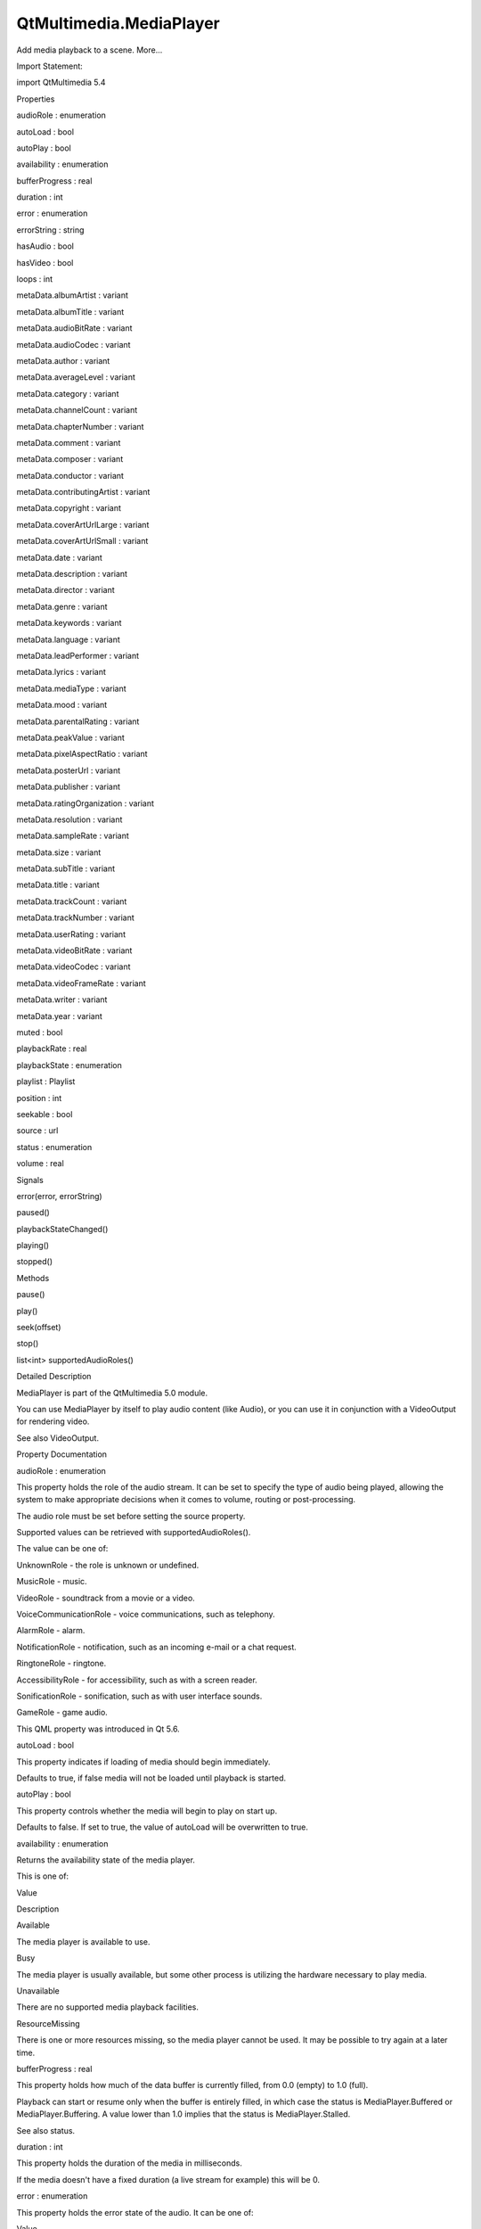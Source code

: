 QtMultimedia.MediaPlayer
========================

.. raw:: html

   <p>

Add media playback to a scene. More...

.. raw:: html

   </p>

.. raw:: html

   <!-- @@@MediaPlayer -->

.. raw:: html

   <table class="alignedsummary">

.. raw:: html

   <tr>

.. raw:: html

   <td class="memItemLeft rightAlign topAlign">

Import Statement:

.. raw:: html

   </td>

.. raw:: html

   <td class="memItemRight bottomAlign">

import QtMultimedia 5.4

.. raw:: html

   </td>

.. raw:: html

   </tr>

.. raw:: html

   </table>

.. raw:: html

   <ul>

.. raw:: html

   </ul>

.. raw:: html

   <h2 id="properties">

Properties

.. raw:: html

   </h2>

.. raw:: html

   <ul>

.. raw:: html

   <li class="fn">

audioRole : enumeration

.. raw:: html

   </li>

.. raw:: html

   <li class="fn">

autoLoad : bool

.. raw:: html

   </li>

.. raw:: html

   <li class="fn">

autoPlay : bool

.. raw:: html

   </li>

.. raw:: html

   <li class="fn">

availability : enumeration

.. raw:: html

   </li>

.. raw:: html

   <li class="fn">

bufferProgress : real

.. raw:: html

   </li>

.. raw:: html

   <li class="fn">

duration : int

.. raw:: html

   </li>

.. raw:: html

   <li class="fn">

error : enumeration

.. raw:: html

   </li>

.. raw:: html

   <li class="fn">

errorString : string

.. raw:: html

   </li>

.. raw:: html

   <li class="fn">

hasAudio : bool

.. raw:: html

   </li>

.. raw:: html

   <li class="fn">

hasVideo : bool

.. raw:: html

   </li>

.. raw:: html

   <li class="fn">

loops : int

.. raw:: html

   </li>

.. raw:: html

   <li class="fn">

metaData.albumArtist : variant

.. raw:: html

   </li>

.. raw:: html

   <li class="fn">

metaData.albumTitle : variant

.. raw:: html

   </li>

.. raw:: html

   <li class="fn">

metaData.audioBitRate : variant

.. raw:: html

   </li>

.. raw:: html

   <li class="fn">

metaData.audioCodec : variant

.. raw:: html

   </li>

.. raw:: html

   <li class="fn">

metaData.author : variant

.. raw:: html

   </li>

.. raw:: html

   <li class="fn">

metaData.averageLevel : variant

.. raw:: html

   </li>

.. raw:: html

   <li class="fn">

metaData.category : variant

.. raw:: html

   </li>

.. raw:: html

   <li class="fn">

metaData.channelCount : variant

.. raw:: html

   </li>

.. raw:: html

   <li class="fn">

metaData.chapterNumber : variant

.. raw:: html

   </li>

.. raw:: html

   <li class="fn">

metaData.comment : variant

.. raw:: html

   </li>

.. raw:: html

   <li class="fn">

metaData.composer : variant

.. raw:: html

   </li>

.. raw:: html

   <li class="fn">

metaData.conductor : variant

.. raw:: html

   </li>

.. raw:: html

   <li class="fn">

metaData.contributingArtist : variant

.. raw:: html

   </li>

.. raw:: html

   <li class="fn">

metaData.copyright : variant

.. raw:: html

   </li>

.. raw:: html

   <li class="fn">

metaData.coverArtUrlLarge : variant

.. raw:: html

   </li>

.. raw:: html

   <li class="fn">

metaData.coverArtUrlSmall : variant

.. raw:: html

   </li>

.. raw:: html

   <li class="fn">

metaData.date : variant

.. raw:: html

   </li>

.. raw:: html

   <li class="fn">

metaData.description : variant

.. raw:: html

   </li>

.. raw:: html

   <li class="fn">

metaData.director : variant

.. raw:: html

   </li>

.. raw:: html

   <li class="fn">

metaData.genre : variant

.. raw:: html

   </li>

.. raw:: html

   <li class="fn">

metaData.keywords : variant

.. raw:: html

   </li>

.. raw:: html

   <li class="fn">

metaData.language : variant

.. raw:: html

   </li>

.. raw:: html

   <li class="fn">

metaData.leadPerformer : variant

.. raw:: html

   </li>

.. raw:: html

   <li class="fn">

metaData.lyrics : variant

.. raw:: html

   </li>

.. raw:: html

   <li class="fn">

metaData.mediaType : variant

.. raw:: html

   </li>

.. raw:: html

   <li class="fn">

metaData.mood : variant

.. raw:: html

   </li>

.. raw:: html

   <li class="fn">

metaData.parentalRating : variant

.. raw:: html

   </li>

.. raw:: html

   <li class="fn">

metaData.peakValue : variant

.. raw:: html

   </li>

.. raw:: html

   <li class="fn">

metaData.pixelAspectRatio : variant

.. raw:: html

   </li>

.. raw:: html

   <li class="fn">

metaData.posterUrl : variant

.. raw:: html

   </li>

.. raw:: html

   <li class="fn">

metaData.publisher : variant

.. raw:: html

   </li>

.. raw:: html

   <li class="fn">

metaData.ratingOrganization : variant

.. raw:: html

   </li>

.. raw:: html

   <li class="fn">

metaData.resolution : variant

.. raw:: html

   </li>

.. raw:: html

   <li class="fn">

metaData.sampleRate : variant

.. raw:: html

   </li>

.. raw:: html

   <li class="fn">

metaData.size : variant

.. raw:: html

   </li>

.. raw:: html

   <li class="fn">

metaData.subTitle : variant

.. raw:: html

   </li>

.. raw:: html

   <li class="fn">

metaData.title : variant

.. raw:: html

   </li>

.. raw:: html

   <li class="fn">

metaData.trackCount : variant

.. raw:: html

   </li>

.. raw:: html

   <li class="fn">

metaData.trackNumber : variant

.. raw:: html

   </li>

.. raw:: html

   <li class="fn">

metaData.userRating : variant

.. raw:: html

   </li>

.. raw:: html

   <li class="fn">

metaData.videoBitRate : variant

.. raw:: html

   </li>

.. raw:: html

   <li class="fn">

metaData.videoCodec : variant

.. raw:: html

   </li>

.. raw:: html

   <li class="fn">

metaData.videoFrameRate : variant

.. raw:: html

   </li>

.. raw:: html

   <li class="fn">

metaData.writer : variant

.. raw:: html

   </li>

.. raw:: html

   <li class="fn">

metaData.year : variant

.. raw:: html

   </li>

.. raw:: html

   <li class="fn">

muted : bool

.. raw:: html

   </li>

.. raw:: html

   <li class="fn">

playbackRate : real

.. raw:: html

   </li>

.. raw:: html

   <li class="fn">

playbackState : enumeration

.. raw:: html

   </li>

.. raw:: html

   <li class="fn">

playlist : Playlist

.. raw:: html

   </li>

.. raw:: html

   <li class="fn">

position : int

.. raw:: html

   </li>

.. raw:: html

   <li class="fn">

seekable : bool

.. raw:: html

   </li>

.. raw:: html

   <li class="fn">

source : url

.. raw:: html

   </li>

.. raw:: html

   <li class="fn">

status : enumeration

.. raw:: html

   </li>

.. raw:: html

   <li class="fn">

volume : real

.. raw:: html

   </li>

.. raw:: html

   </ul>

.. raw:: html

   <h2 id="signals">

Signals

.. raw:: html

   </h2>

.. raw:: html

   <ul>

.. raw:: html

   <li class="fn">

error(error, errorString)

.. raw:: html

   </li>

.. raw:: html

   <li class="fn">

paused()

.. raw:: html

   </li>

.. raw:: html

   <li class="fn">

playbackStateChanged()

.. raw:: html

   </li>

.. raw:: html

   <li class="fn">

playing()

.. raw:: html

   </li>

.. raw:: html

   <li class="fn">

stopped()

.. raw:: html

   </li>

.. raw:: html

   </ul>

.. raw:: html

   <h2 id="methods">

Methods

.. raw:: html

   </h2>

.. raw:: html

   <ul>

.. raw:: html

   <li class="fn">

pause()

.. raw:: html

   </li>

.. raw:: html

   <li class="fn">

play()

.. raw:: html

   </li>

.. raw:: html

   <li class="fn">

seek(offset)

.. raw:: html

   </li>

.. raw:: html

   <li class="fn">

stop()

.. raw:: html

   </li>

.. raw:: html

   <li class="fn">

list<int> supportedAudioRoles()

.. raw:: html

   </li>

.. raw:: html

   </ul>

.. raw:: html

   <!-- $$$MediaPlayer-description -->

.. raw:: html

   <h2 id="details">

Detailed Description

.. raw:: html

   </h2>

.. raw:: html

   </p>

.. raw:: html

   <p>

MediaPlayer is part of the QtMultimedia 5.0 module.

.. raw:: html

   </p>

.. raw:: html

   <pre class="qml">import QtQuick 2.0
   import QtMultimedia 5.0
   <span class="type">Text</span> {
   <span class="name">text</span>: <span class="string">&quot;Click Me!&quot;</span>;
   <span class="name">font</span>.pointSize: <span class="number">24</span>;
   <span class="name">width</span>: <span class="number">150</span>; <span class="name">height</span>: <span class="number">50</span>;
   <span class="type"><a href="index.html">MediaPlayer</a></span> {
   <span class="name">id</span>: <span class="name">playMusic</span>
   <span class="name">source</span>: <span class="string">&quot;music.wav&quot;</span>
   }
   <span class="type">MouseArea</span> {
   <span class="name">id</span>: <span class="name">playArea</span>
   <span class="name">anchors</span>.fill: <span class="name">parent</span>
   <span class="name">onPressed</span>:  { <span class="name">playMusic</span>.<span class="name">play</span>() }
   }
   }</pre>

.. raw:: html

   <p>

You can use MediaPlayer by itself to play audio content (like Audio), or
you can use it in conjunction with a VideoOutput for rendering video.

.. raw:: html

   </p>

.. raw:: html

   <pre class="qml">import QtQuick 2.0
   import QtMultimedia 5.0
   <span class="type">Item</span> {
   <span class="type"><a href="index.html">MediaPlayer</a></span> {
   <span class="name">id</span>: <span class="name">mediaplayer</span>
   <span class="name">source</span>: <span class="string">&quot;groovy_video.mp4&quot;</span>
   }
   <span class="type"><a href="QtMultimedia.VideoOutput.md">VideoOutput</a></span> {
   <span class="name">anchors</span>.fill: <span class="name">parent</span>
   <span class="name">source</span>: <span class="name">mediaplayer</span>
   }
   <span class="type">MouseArea</span> {
   <span class="name">id</span>: <span class="name">playArea</span>
   <span class="name">anchors</span>.fill: <span class="name">parent</span>
   <span class="name">onPressed</span>: <span class="name">mediaplayer</span>.<span class="name">play</span>();
   }
   }</pre>

.. raw:: html

   <p>

See also VideoOutput.

.. raw:: html

   </p>

.. raw:: html

   <!-- @@@MediaPlayer -->

.. raw:: html

   <h2>

Property Documentation

.. raw:: html

   </h2>

.. raw:: html

   <!-- $$$audioRole -->

.. raw:: html

   <table class="qmlname">

.. raw:: html

   <tr valign="top" id="audioRole-prop">

.. raw:: html

   <td class="tblQmlPropNode">

.. raw:: html

   <p>

audioRole : enumeration

.. raw:: html

   </p>

.. raw:: html

   </td>

.. raw:: html

   </tr>

.. raw:: html

   </table>

.. raw:: html

   <p>

This property holds the role of the audio stream. It can be set to
specify the type of audio being played, allowing the system to make
appropriate decisions when it comes to volume, routing or
post-processing.

.. raw:: html

   </p>

.. raw:: html

   <p>

The audio role must be set before setting the source property.

.. raw:: html

   </p>

.. raw:: html

   <p>

Supported values can be retrieved with supportedAudioRoles().

.. raw:: html

   </p>

.. raw:: html

   <p>

The value can be one of:

.. raw:: html

   </p>

.. raw:: html

   <ul>

.. raw:: html

   <li>

UnknownRole - the role is unknown or undefined.

.. raw:: html

   </li>

.. raw:: html

   <li>

MusicRole - music.

.. raw:: html

   </li>

.. raw:: html

   <li>

VideoRole - soundtrack from a movie or a video.

.. raw:: html

   </li>

.. raw:: html

   <li>

VoiceCommunicationRole - voice communications, such as telephony.

.. raw:: html

   </li>

.. raw:: html

   <li>

AlarmRole - alarm.

.. raw:: html

   </li>

.. raw:: html

   <li>

NotificationRole - notification, such as an incoming e-mail or a chat
request.

.. raw:: html

   </li>

.. raw:: html

   <li>

RingtoneRole - ringtone.

.. raw:: html

   </li>

.. raw:: html

   <li>

AccessibilityRole - for accessibility, such as with a screen reader.

.. raw:: html

   </li>

.. raw:: html

   <li>

SonificationRole - sonification, such as with user interface sounds.

.. raw:: html

   </li>

.. raw:: html

   <li>

GameRole - game audio.

.. raw:: html

   </li>

.. raw:: html

   </ul>

.. raw:: html

   <p>

This QML property was introduced in Qt 5.6.

.. raw:: html

   </p>

.. raw:: html

   <!-- @@@audioRole -->

.. raw:: html

   <table class="qmlname">

.. raw:: html

   <tr valign="top" id="autoLoad-prop">

.. raw:: html

   <td class="tblQmlPropNode">

.. raw:: html

   <p>

autoLoad : bool

.. raw:: html

   </p>

.. raw:: html

   </td>

.. raw:: html

   </tr>

.. raw:: html

   </table>

.. raw:: html

   <p>

This property indicates if loading of media should begin immediately.

.. raw:: html

   </p>

.. raw:: html

   <p>

Defaults to true, if false media will not be loaded until playback is
started.

.. raw:: html

   </p>

.. raw:: html

   <!-- @@@autoLoad -->

.. raw:: html

   <table class="qmlname">

.. raw:: html

   <tr valign="top" id="autoPlay-prop">

.. raw:: html

   <td class="tblQmlPropNode">

.. raw:: html

   <p>

autoPlay : bool

.. raw:: html

   </p>

.. raw:: html

   </td>

.. raw:: html

   </tr>

.. raw:: html

   </table>

.. raw:: html

   <p>

This property controls whether the media will begin to play on start up.

.. raw:: html

   </p>

.. raw:: html

   <p>

Defaults to false. If set to true, the value of autoLoad will be
overwritten to true.

.. raw:: html

   </p>

.. raw:: html

   <!-- @@@autoPlay -->

.. raw:: html

   <table class="qmlname">

.. raw:: html

   <tr valign="top" id="availability-prop">

.. raw:: html

   <td class="tblQmlPropNode">

.. raw:: html

   <p>

availability : enumeration

.. raw:: html

   </p>

.. raw:: html

   </td>

.. raw:: html

   </tr>

.. raw:: html

   </table>

.. raw:: html

   <p>

Returns the availability state of the media player.

.. raw:: html

   </p>

.. raw:: html

   <p>

This is one of:

.. raw:: html

   </p>

.. raw:: html

   <table class="generic">

.. raw:: html

   <thead>

.. raw:: html

   <tr class="qt-style">

.. raw:: html

   <th>

Value

.. raw:: html

   </th>

.. raw:: html

   <th>

Description

.. raw:: html

   </th>

.. raw:: html

   </tr>

.. raw:: html

   </thead>

.. raw:: html

   <tr valign="top">

.. raw:: html

   <td>

Available

.. raw:: html

   </td>

.. raw:: html

   <td>

The media player is available to use.

.. raw:: html

   </td>

.. raw:: html

   </tr>

.. raw:: html

   <tr valign="top">

.. raw:: html

   <td>

Busy

.. raw:: html

   </td>

.. raw:: html

   <td>

The media player is usually available, but some other process is
utilizing the hardware necessary to play media.

.. raw:: html

   </td>

.. raw:: html

   </tr>

.. raw:: html

   <tr valign="top">

.. raw:: html

   <td>

Unavailable

.. raw:: html

   </td>

.. raw:: html

   <td>

There are no supported media playback facilities.

.. raw:: html

   </td>

.. raw:: html

   </tr>

.. raw:: html

   <tr valign="top">

.. raw:: html

   <td>

ResourceMissing

.. raw:: html

   </td>

.. raw:: html

   <td>

There is one or more resources missing, so the media player cannot be
used. It may be possible to try again at a later time.

.. raw:: html

   </td>

.. raw:: html

   </tr>

.. raw:: html

   </table>

.. raw:: html

   <!-- @@@availability -->

.. raw:: html

   <table class="qmlname">

.. raw:: html

   <tr valign="top" id="bufferProgress-prop">

.. raw:: html

   <td class="tblQmlPropNode">

.. raw:: html

   <p>

bufferProgress : real

.. raw:: html

   </p>

.. raw:: html

   </td>

.. raw:: html

   </tr>

.. raw:: html

   </table>

.. raw:: html

   <p>

This property holds how much of the data buffer is currently filled,
from 0.0 (empty) to 1.0 (full).

.. raw:: html

   </p>

.. raw:: html

   <p>

Playback can start or resume only when the buffer is entirely filled, in
which case the status is MediaPlayer.Buffered or MediaPlayer.Buffering.
A value lower than 1.0 implies that the status is MediaPlayer.Stalled.

.. raw:: html

   </p>

.. raw:: html

   <p>

See also status.

.. raw:: html

   </p>

.. raw:: html

   <!-- @@@bufferProgress -->

.. raw:: html

   <table class="qmlname">

.. raw:: html

   <tr valign="top" id="duration-prop">

.. raw:: html

   <td class="tblQmlPropNode">

.. raw:: html

   <p>

duration : int

.. raw:: html

   </p>

.. raw:: html

   </td>

.. raw:: html

   </tr>

.. raw:: html

   </table>

.. raw:: html

   <p>

This property holds the duration of the media in milliseconds.

.. raw:: html

   </p>

.. raw:: html

   <p>

If the media doesn't have a fixed duration (a live stream for example)
this will be 0.

.. raw:: html

   </p>

.. raw:: html

   <!-- @@@duration -->

.. raw:: html

   <table class="qmlname">

.. raw:: html

   <tr valign="top" id="error-prop">

.. raw:: html

   <td class="tblQmlPropNode">

.. raw:: html

   <p>

error : enumeration

.. raw:: html

   </p>

.. raw:: html

   </td>

.. raw:: html

   </tr>

.. raw:: html

   </table>

.. raw:: html

   <p>

This property holds the error state of the audio. It can be one of:

.. raw:: html

   </p>

.. raw:: html

   <table class="generic">

.. raw:: html

   <thead>

.. raw:: html

   <tr class="qt-style">

.. raw:: html

   <th>

Value

.. raw:: html

   </th>

.. raw:: html

   <th>

Description

.. raw:: html

   </th>

.. raw:: html

   </tr>

.. raw:: html

   </thead>

.. raw:: html

   <tr valign="top">

.. raw:: html

   <td>

NoError

.. raw:: html

   </td>

.. raw:: html

   <td>

There is no current error.

.. raw:: html

   </td>

.. raw:: html

   </tr>

.. raw:: html

   <tr valign="top">

.. raw:: html

   <td>

ResourceError

.. raw:: html

   </td>

.. raw:: html

   <td>

The audio cannot be played due to a problem allocating resources.

.. raw:: html

   </td>

.. raw:: html

   </tr>

.. raw:: html

   <tr valign="top">

.. raw:: html

   <td>

FormatError

.. raw:: html

   </td>

.. raw:: html

   <td>

The audio format is not supported.

.. raw:: html

   </td>

.. raw:: html

   </tr>

.. raw:: html

   <tr valign="top">

.. raw:: html

   <td>

NetworkError

.. raw:: html

   </td>

.. raw:: html

   <td>

The audio cannot be played due to network issues.

.. raw:: html

   </td>

.. raw:: html

   </tr>

.. raw:: html

   <tr valign="top">

.. raw:: html

   <td>

AccessDenied

.. raw:: html

   </td>

.. raw:: html

   <td>

The audio cannot be played due to insufficient permissions.

.. raw:: html

   </td>

.. raw:: html

   </tr>

.. raw:: html

   <tr valign="top">

.. raw:: html

   <td>

ServiceMissing

.. raw:: html

   </td>

.. raw:: html

   <td>

The audio cannot be played because the media service could not be
instantiated.

.. raw:: html

   </td>

.. raw:: html

   </tr>

.. raw:: html

   </table>

.. raw:: html

   <!-- @@@error -->

.. raw:: html

   <table class="qmlname">

.. raw:: html

   <tr valign="top" id="errorString-prop">

.. raw:: html

   <td class="tblQmlPropNode">

.. raw:: html

   <p>

errorString : string

.. raw:: html

   </p>

.. raw:: html

   </td>

.. raw:: html

   </tr>

.. raw:: html

   </table>

.. raw:: html

   <p>

This property holds a string describing the current error condition in
more detail.

.. raw:: html

   </p>

.. raw:: html

   <!-- @@@errorString -->

.. raw:: html

   <table class="qmlname">

.. raw:: html

   <tr valign="top" id="hasAudio-prop">

.. raw:: html

   <td class="tblQmlPropNode">

.. raw:: html

   <p>

hasAudio : bool

.. raw:: html

   </p>

.. raw:: html

   </td>

.. raw:: html

   </tr>

.. raw:: html

   </table>

.. raw:: html

   <p>

This property holds whether the media contains audio.

.. raw:: html

   </p>

.. raw:: html

   <!-- @@@hasAudio -->

.. raw:: html

   <table class="qmlname">

.. raw:: html

   <tr valign="top" id="hasVideo-prop">

.. raw:: html

   <td class="tblQmlPropNode">

.. raw:: html

   <p>

hasVideo : bool

.. raw:: html

   </p>

.. raw:: html

   </td>

.. raw:: html

   </tr>

.. raw:: html

   </table>

.. raw:: html

   <p>

This property holds whether the media contains video.

.. raw:: html

   </p>

.. raw:: html

   <!-- @@@hasVideo -->

.. raw:: html

   <table class="qmlname">

.. raw:: html

   <tr valign="top" id="loops-prop">

.. raw:: html

   <td class="tblQmlPropNode">

.. raw:: html

   <p>

loops : int

.. raw:: html

   </p>

.. raw:: html

   </td>

.. raw:: html

   </tr>

.. raw:: html

   </table>

.. raw:: html

   <p>

This property holds the number of times the media is played. A value of
0 or 1 means the media will be played only once; set to
MediaPlayer.Infinite to enable infinite looping.

.. raw:: html

   </p>

.. raw:: html

   <p>

The value can be changed while the media is playing, in which case it
will update the remaining loops to the new value.

.. raw:: html

   </p>

.. raw:: html

   <p>

The default is 1.

.. raw:: html

   </p>

.. raw:: html

   <!-- @@@loops -->

.. raw:: html

   <table class="qmlname">

.. raw:: html

   <tr valign="top" id="metaData.albumArtist-prop">

.. raw:: html

   <td class="tblQmlPropNode">

.. raw:: html

   <p>

metaData.albumArtist : variant

.. raw:: html

   </p>

.. raw:: html

   </td>

.. raw:: html

   </tr>

.. raw:: html

   </table>

.. raw:: html

   <p>

This property holds the name of the principal artist of the album the
media belongs to.

.. raw:: html

   </p>

.. raw:: html

   <p>

See also QMediaMetaData.

.. raw:: html

   </p>

.. raw:: html

   <!-- @@@metaData.albumArtist -->

.. raw:: html

   <table class="qmlname">

.. raw:: html

   <tr valign="top" id="metaData.albumTitle-prop">

.. raw:: html

   <td class="tblQmlPropNode">

.. raw:: html

   <p>

metaData.albumTitle : variant

.. raw:: html

   </p>

.. raw:: html

   </td>

.. raw:: html

   </tr>

.. raw:: html

   </table>

.. raw:: html

   <p>

This property holds the title of the album the media belongs to.

.. raw:: html

   </p>

.. raw:: html

   <p>

See also QMediaMetaData.

.. raw:: html

   </p>

.. raw:: html

   <!-- @@@metaData.albumTitle -->

.. raw:: html

   <table class="qmlname">

.. raw:: html

   <tr valign="top" id="metaData.audioBitRate-prop">

.. raw:: html

   <td class="tblQmlPropNode">

.. raw:: html

   <p>

metaData.audioBitRate : variant

.. raw:: html

   </p>

.. raw:: html

   </td>

.. raw:: html

   </tr>

.. raw:: html

   </table>

.. raw:: html

   <p>

This property holds the bit rate of the media's audio stream in bits per
second.

.. raw:: html

   </p>

.. raw:: html

   <p>

See also QMediaMetaData.

.. raw:: html

   </p>

.. raw:: html

   <!-- @@@metaData.audioBitRate -->

.. raw:: html

   <table class="qmlname">

.. raw:: html

   <tr valign="top" id="metaData.audioCodec-prop">

.. raw:: html

   <td class="tblQmlPropNode">

.. raw:: html

   <p>

metaData.audioCodec : variant

.. raw:: html

   </p>

.. raw:: html

   </td>

.. raw:: html

   </tr>

.. raw:: html

   </table>

.. raw:: html

   <p>

This property holds the encoding of the media audio stream.

.. raw:: html

   </p>

.. raw:: html

   <p>

See also QMediaMetaData.

.. raw:: html

   </p>

.. raw:: html

   <!-- @@@metaData.audioCodec -->

.. raw:: html

   <table class="qmlname">

.. raw:: html

   <tr valign="top" id="metaData.author-prop">

.. raw:: html

   <td class="tblQmlPropNode">

.. raw:: html

   <p>

metaData.author : variant

.. raw:: html

   </p>

.. raw:: html

   </td>

.. raw:: html

   </tr>

.. raw:: html

   </table>

.. raw:: html

   <p>

This property holds the author of the media.

.. raw:: html

   </p>

.. raw:: html

   <p>

See also QMediaMetaData.

.. raw:: html

   </p>

.. raw:: html

   <!-- @@@metaData.author -->

.. raw:: html

   <table class="qmlname">

.. raw:: html

   <tr valign="top" id="metaData.averageLevel-prop">

.. raw:: html

   <td class="tblQmlPropNode">

.. raw:: html

   <p>

metaData.averageLevel : variant

.. raw:: html

   </p>

.. raw:: html

   </td>

.. raw:: html

   </tr>

.. raw:: html

   </table>

.. raw:: html

   <p>

This property holds the average volume level of the media.

.. raw:: html

   </p>

.. raw:: html

   <p>

See also QMediaMetaData.

.. raw:: html

   </p>

.. raw:: html

   <!-- @@@metaData.averageLevel -->

.. raw:: html

   <table class="qmlname">

.. raw:: html

   <tr valign="top" id="metaData.category-prop">

.. raw:: html

   <td class="tblQmlPropNode">

.. raw:: html

   <p>

metaData.category : variant

.. raw:: html

   </p>

.. raw:: html

   </td>

.. raw:: html

   </tr>

.. raw:: html

   </table>

.. raw:: html

   <p>

This property holds the category of the media

.. raw:: html

   </p>

.. raw:: html

   <p>

See also QMediaMetaData.

.. raw:: html

   </p>

.. raw:: html

   <!-- @@@metaData.category -->

.. raw:: html

   <table class="qmlname">

.. raw:: html

   <tr valign="top" id="metaData.channelCount-prop">

.. raw:: html

   <td class="tblQmlPropNode">

.. raw:: html

   <p>

metaData.channelCount : variant

.. raw:: html

   </p>

.. raw:: html

   </td>

.. raw:: html

   </tr>

.. raw:: html

   </table>

.. raw:: html

   <p>

This property holds the number of channels in the media's audio stream.

.. raw:: html

   </p>

.. raw:: html

   <p>

See also QMediaMetaData.

.. raw:: html

   </p>

.. raw:: html

   <!-- @@@metaData.channelCount -->

.. raw:: html

   <table class="qmlname">

.. raw:: html

   <tr valign="top" id="metaData.chapterNumber-prop">

.. raw:: html

   <td class="tblQmlPropNode">

.. raw:: html

   <p>

metaData.chapterNumber : variant

.. raw:: html

   </p>

.. raw:: html

   </td>

.. raw:: html

   </tr>

.. raw:: html

   </table>

.. raw:: html

   <p>

This property holds the chapter number of the media.

.. raw:: html

   </p>

.. raw:: html

   <p>

See also QMediaMetaData.

.. raw:: html

   </p>

.. raw:: html

   <!-- @@@metaData.chapterNumber -->

.. raw:: html

   <table class="qmlname">

.. raw:: html

   <tr valign="top" id="metaData.comment-prop">

.. raw:: html

   <td class="tblQmlPropNode">

.. raw:: html

   <p>

metaData.comment : variant

.. raw:: html

   </p>

.. raw:: html

   </td>

.. raw:: html

   </tr>

.. raw:: html

   </table>

.. raw:: html

   <p>

This property holds a user comment about the media.

.. raw:: html

   </p>

.. raw:: html

   <p>

See also QMediaMetaData.

.. raw:: html

   </p>

.. raw:: html

   <!-- @@@metaData.comment -->

.. raw:: html

   <table class="qmlname">

.. raw:: html

   <tr valign="top" id="metaData.composer-prop">

.. raw:: html

   <td class="tblQmlPropNode">

.. raw:: html

   <p>

metaData.composer : variant

.. raw:: html

   </p>

.. raw:: html

   </td>

.. raw:: html

   </tr>

.. raw:: html

   </table>

.. raw:: html

   <p>

This property holds the composer of the media.

.. raw:: html

   </p>

.. raw:: html

   <p>

See also QMediaMetaData.

.. raw:: html

   </p>

.. raw:: html

   <!-- @@@metaData.composer -->

.. raw:: html

   <table class="qmlname">

.. raw:: html

   <tr valign="top" id="metaData.conductor-prop">

.. raw:: html

   <td class="tblQmlPropNode">

.. raw:: html

   <p>

metaData.conductor : variant

.. raw:: html

   </p>

.. raw:: html

   </td>

.. raw:: html

   </tr>

.. raw:: html

   </table>

.. raw:: html

   <p>

This property holds the conductor of the media.

.. raw:: html

   </p>

.. raw:: html

   <p>

See also QMediaMetaData.

.. raw:: html

   </p>

.. raw:: html

   <!-- @@@metaData.conductor -->

.. raw:: html

   <table class="qmlname">

.. raw:: html

   <tr valign="top" id="metaData.contributingArtist-prop">

.. raw:: html

   <td class="tblQmlPropNode">

.. raw:: html

   <p>

metaData.contributingArtist : variant

.. raw:: html

   </p>

.. raw:: html

   </td>

.. raw:: html

   </tr>

.. raw:: html

   </table>

.. raw:: html

   <p>

This property holds the names of artists contributing to the media.

.. raw:: html

   </p>

.. raw:: html

   <p>

See also QMediaMetaData.

.. raw:: html

   </p>

.. raw:: html

   <!-- @@@metaData.contributingArtist -->

.. raw:: html

   <table class="qmlname">

.. raw:: html

   <tr valign="top" id="metaData.copyright-prop">

.. raw:: html

   <td class="tblQmlPropNode">

.. raw:: html

   <p>

metaData.copyright : variant

.. raw:: html

   </p>

.. raw:: html

   </td>

.. raw:: html

   </tr>

.. raw:: html

   </table>

.. raw:: html

   <p>

This property holds the media's copyright notice.

.. raw:: html

   </p>

.. raw:: html

   <p>

See also QMediaMetaData.

.. raw:: html

   </p>

.. raw:: html

   <!-- @@@metaData.copyright -->

.. raw:: html

   <table class="qmlname">

.. raw:: html

   <tr valign="top" id="metaData.coverArtUrlLarge-prop">

.. raw:: html

   <td class="tblQmlPropNode">

.. raw:: html

   <p>

metaData.coverArtUrlLarge : variant

.. raw:: html

   </p>

.. raw:: html

   </td>

.. raw:: html

   </tr>

.. raw:: html

   </table>

.. raw:: html

   <p>

This property holds the URL of a large cover art image.

.. raw:: html

   </p>

.. raw:: html

   <p>

See also QMediaMetaData.

.. raw:: html

   </p>

.. raw:: html

   <!-- @@@metaData.coverArtUrlLarge -->

.. raw:: html

   <table class="qmlname">

.. raw:: html

   <tr valign="top" id="metaData.coverArtUrlSmall-prop">

.. raw:: html

   <td class="tblQmlPropNode">

.. raw:: html

   <p>

metaData.coverArtUrlSmall : variant

.. raw:: html

   </p>

.. raw:: html

   </td>

.. raw:: html

   </tr>

.. raw:: html

   </table>

.. raw:: html

   <p>

This property holds the URL of a small cover art image.

.. raw:: html

   </p>

.. raw:: html

   <p>

See also QMediaMetaData.

.. raw:: html

   </p>

.. raw:: html

   <!-- @@@metaData.coverArtUrlSmall -->

.. raw:: html

   <table class="qmlname">

.. raw:: html

   <tr valign="top" id="metaData.date-prop">

.. raw:: html

   <td class="tblQmlPropNode">

.. raw:: html

   <p>

metaData.date : variant

.. raw:: html

   </p>

.. raw:: html

   </td>

.. raw:: html

   </tr>

.. raw:: html

   </table>

.. raw:: html

   <p>

This property holds the date of the media.

.. raw:: html

   </p>

.. raw:: html

   <p>

See also QMediaMetaData.

.. raw:: html

   </p>

.. raw:: html

   <!-- @@@metaData.date -->

.. raw:: html

   <table class="qmlname">

.. raw:: html

   <tr valign="top" id="metaData.description-prop">

.. raw:: html

   <td class="tblQmlPropNode">

.. raw:: html

   <p>

metaData.description : variant

.. raw:: html

   </p>

.. raw:: html

   </td>

.. raw:: html

   </tr>

.. raw:: html

   </table>

.. raw:: html

   <p>

This property holds a description of the media.

.. raw:: html

   </p>

.. raw:: html

   <p>

See also QMediaMetaData.

.. raw:: html

   </p>

.. raw:: html

   <!-- @@@metaData.description -->

.. raw:: html

   <table class="qmlname">

.. raw:: html

   <tr valign="top" id="metaData.director-prop">

.. raw:: html

   <td class="tblQmlPropNode">

.. raw:: html

   <p>

metaData.director : variant

.. raw:: html

   </p>

.. raw:: html

   </td>

.. raw:: html

   </tr>

.. raw:: html

   </table>

.. raw:: html

   <p>

This property holds the director of the media.

.. raw:: html

   </p>

.. raw:: html

   <p>

See also QMediaMetaData.

.. raw:: html

   </p>

.. raw:: html

   <!-- @@@metaData.director -->

.. raw:: html

   <table class="qmlname">

.. raw:: html

   <tr valign="top" id="metaData.genre-prop">

.. raw:: html

   <td class="tblQmlPropNode">

.. raw:: html

   <p>

metaData.genre : variant

.. raw:: html

   </p>

.. raw:: html

   </td>

.. raw:: html

   </tr>

.. raw:: html

   </table>

.. raw:: html

   <p>

This property holds the genre of the media.

.. raw:: html

   </p>

.. raw:: html

   <p>

See also QMediaMetaData.

.. raw:: html

   </p>

.. raw:: html

   <!-- @@@metaData.genre -->

.. raw:: html

   <table class="qmlname">

.. raw:: html

   <tr valign="top" id="metaData.keywords-prop">

.. raw:: html

   <td class="tblQmlPropNode">

.. raw:: html

   <p>

metaData.keywords : variant

.. raw:: html

   </p>

.. raw:: html

   </td>

.. raw:: html

   </tr>

.. raw:: html

   </table>

.. raw:: html

   <p>

This property holds a list of keywords describing the media.

.. raw:: html

   </p>

.. raw:: html

   <p>

See also QMediaMetaData.

.. raw:: html

   </p>

.. raw:: html

   <!-- @@@metaData.keywords -->

.. raw:: html

   <table class="qmlname">

.. raw:: html

   <tr valign="top" id="metaData.language-prop">

.. raw:: html

   <td class="tblQmlPropNode">

.. raw:: html

   <p>

metaData.language : variant

.. raw:: html

   </p>

.. raw:: html

   </td>

.. raw:: html

   </tr>

.. raw:: html

   </table>

.. raw:: html

   <p>

This property holds the language of the media, as an ISO 639-2 code.

.. raw:: html

   </p>

.. raw:: html

   <p>

See also QMediaMetaData.

.. raw:: html

   </p>

.. raw:: html

   <!-- @@@metaData.language -->

.. raw:: html

   <table class="qmlname">

.. raw:: html

   <tr valign="top" id="metaData.leadPerformer-prop">

.. raw:: html

   <td class="tblQmlPropNode">

.. raw:: html

   <p>

metaData.leadPerformer : variant

.. raw:: html

   </p>

.. raw:: html

   </td>

.. raw:: html

   </tr>

.. raw:: html

   </table>

.. raw:: html

   <p>

This property holds the lead performer in the media.

.. raw:: html

   </p>

.. raw:: html

   <p>

See also QMediaMetaData.

.. raw:: html

   </p>

.. raw:: html

   <!-- @@@metaData.leadPerformer -->

.. raw:: html

   <table class="qmlname">

.. raw:: html

   <tr valign="top" id="metaData.lyrics-prop">

.. raw:: html

   <td class="tblQmlPropNode">

.. raw:: html

   <p>

metaData.lyrics : variant

.. raw:: html

   </p>

.. raw:: html

   </td>

.. raw:: html

   </tr>

.. raw:: html

   </table>

.. raw:: html

   <p>

This property holds the lyrics to the media.

.. raw:: html

   </p>

.. raw:: html

   <p>

See also QMediaMetaData.

.. raw:: html

   </p>

.. raw:: html

   <!-- @@@metaData.lyrics -->

.. raw:: html

   <table class="qmlname">

.. raw:: html

   <tr valign="top" id="metaData.mediaType-prop">

.. raw:: html

   <td class="tblQmlPropNode">

.. raw:: html

   <p>

metaData.mediaType : variant

.. raw:: html

   </p>

.. raw:: html

   </td>

.. raw:: html

   </tr>

.. raw:: html

   </table>

.. raw:: html

   <p>

This property holds the type of the media.

.. raw:: html

   </p>

.. raw:: html

   <p>

See also QMediaMetaData.

.. raw:: html

   </p>

.. raw:: html

   <!-- @@@metaData.mediaType -->

.. raw:: html

   <table class="qmlname">

.. raw:: html

   <tr valign="top" id="metaData.mood-prop">

.. raw:: html

   <td class="tblQmlPropNode">

.. raw:: html

   <p>

metaData.mood : variant

.. raw:: html

   </p>

.. raw:: html

   </td>

.. raw:: html

   </tr>

.. raw:: html

   </table>

.. raw:: html

   <p>

This property holds the mood of the media.

.. raw:: html

   </p>

.. raw:: html

   <p>

See also QMediaMetaData.

.. raw:: html

   </p>

.. raw:: html

   <!-- @@@metaData.mood -->

.. raw:: html

   <table class="qmlname">

.. raw:: html

   <tr valign="top" id="metaData.parentalRating-prop">

.. raw:: html

   <td class="tblQmlPropNode">

.. raw:: html

   <p>

metaData.parentalRating : variant

.. raw:: html

   </p>

.. raw:: html

   </td>

.. raw:: html

   </tr>

.. raw:: html

   </table>

.. raw:: html

   <p>

This property holds the parental rating of the media.

.. raw:: html

   </p>

.. raw:: html

   <p>

See also QMediaMetaData.

.. raw:: html

   </p>

.. raw:: html

   <!-- @@@metaData.parentalRating -->

.. raw:: html

   <table class="qmlname">

.. raw:: html

   <tr valign="top" id="metaData.peakValue-prop">

.. raw:: html

   <td class="tblQmlPropNode">

.. raw:: html

   <p>

metaData.peakValue : variant

.. raw:: html

   </p>

.. raw:: html

   </td>

.. raw:: html

   </tr>

.. raw:: html

   </table>

.. raw:: html

   <p>

This property holds the peak volume of media's audio stream.

.. raw:: html

   </p>

.. raw:: html

   <p>

See also QMediaMetaData.

.. raw:: html

   </p>

.. raw:: html

   <!-- @@@metaData.peakValue -->

.. raw:: html

   <table class="qmlname">

.. raw:: html

   <tr valign="top" id="metaData.pixelAspectRatio-prop">

.. raw:: html

   <td class="tblQmlPropNode">

.. raw:: html

   <p>

metaData.pixelAspectRatio : variant

.. raw:: html

   </p>

.. raw:: html

   </td>

.. raw:: html

   </tr>

.. raw:: html

   </table>

.. raw:: html

   <p>

This property holds the pixel aspect ratio of an image or video.

.. raw:: html

   </p>

.. raw:: html

   <p>

See also QMediaMetaData.

.. raw:: html

   </p>

.. raw:: html

   <!-- @@@metaData.pixelAspectRatio -->

.. raw:: html

   <table class="qmlname">

.. raw:: html

   <tr valign="top" id="metaData.posterUrl-prop">

.. raw:: html

   <td class="tblQmlPropNode">

.. raw:: html

   <p>

metaData.posterUrl : variant

.. raw:: html

   </p>

.. raw:: html

   </td>

.. raw:: html

   </tr>

.. raw:: html

   </table>

.. raw:: html

   <p>

This property holds the URL of a poster image.

.. raw:: html

   </p>

.. raw:: html

   <p>

See also QMediaMetaData.

.. raw:: html

   </p>

.. raw:: html

   <!-- @@@metaData.posterUrl -->

.. raw:: html

   <table class="qmlname">

.. raw:: html

   <tr valign="top" id="metaData.publisher-prop">

.. raw:: html

   <td class="tblQmlPropNode">

.. raw:: html

   <p>

metaData.publisher : variant

.. raw:: html

   </p>

.. raw:: html

   </td>

.. raw:: html

   </tr>

.. raw:: html

   </table>

.. raw:: html

   <p>

This property holds the publisher of the media.

.. raw:: html

   </p>

.. raw:: html

   <p>

See also QMediaMetaData.

.. raw:: html

   </p>

.. raw:: html

   <!-- @@@metaData.publisher -->

.. raw:: html

   <table class="qmlname">

.. raw:: html

   <tr valign="top" id="metaData.ratingOrganization-prop">

.. raw:: html

   <td class="tblQmlPropNode">

.. raw:: html

   <p>

metaData.ratingOrganization : variant

.. raw:: html

   </p>

.. raw:: html

   </td>

.. raw:: html

   </tr>

.. raw:: html

   </table>

.. raw:: html

   <p>

This property holds the name of the rating organization responsible for
the parental rating of the media.

.. raw:: html

   </p>

.. raw:: html

   <p>

See also QMediaMetaData.

.. raw:: html

   </p>

.. raw:: html

   <!-- @@@metaData.ratingOrganization -->

.. raw:: html

   <table class="qmlname">

.. raw:: html

   <tr valign="top" id="metaData.resolution-prop">

.. raw:: html

   <td class="tblQmlPropNode">

.. raw:: html

   <p>

metaData.resolution : variant

.. raw:: html

   </p>

.. raw:: html

   </td>

.. raw:: html

   </tr>

.. raw:: html

   </table>

.. raw:: html

   <p>

This property holds the dimension of an image or video.

.. raw:: html

   </p>

.. raw:: html

   <p>

See also QMediaMetaData.

.. raw:: html

   </p>

.. raw:: html

   <!-- @@@metaData.resolution -->

.. raw:: html

   <table class="qmlname">

.. raw:: html

   <tr valign="top" id="metaData.sampleRate-prop">

.. raw:: html

   <td class="tblQmlPropNode">

.. raw:: html

   <p>

metaData.sampleRate : variant

.. raw:: html

   </p>

.. raw:: html

   </td>

.. raw:: html

   </tr>

.. raw:: html

   </table>

.. raw:: html

   <p>

This property holds the sample rate of the media's audio stream in
hertz.

.. raw:: html

   </p>

.. raw:: html

   <p>

See also QMediaMetaData.

.. raw:: html

   </p>

.. raw:: html

   <!-- @@@metaData.sampleRate -->

.. raw:: html

   <table class="qmlname">

.. raw:: html

   <tr valign="top" id="metaData.size-prop">

.. raw:: html

   <td class="tblQmlPropNode">

.. raw:: html

   <p>

metaData.size : variant

.. raw:: html

   </p>

.. raw:: html

   </td>

.. raw:: html

   </tr>

.. raw:: html

   </table>

.. raw:: html

   <p>

This property property holds the size of the media in bytes.

.. raw:: html

   </p>

.. raw:: html

   <p>

See also QMediaMetaData.

.. raw:: html

   </p>

.. raw:: html

   <!-- @@@metaData.size -->

.. raw:: html

   <table class="qmlname">

.. raw:: html

   <tr valign="top" id="metaData.subTitle-prop">

.. raw:: html

   <td class="tblQmlPropNode">

.. raw:: html

   <p>

metaData.subTitle : variant

.. raw:: html

   </p>

.. raw:: html

   </td>

.. raw:: html

   </tr>

.. raw:: html

   </table>

.. raw:: html

   <p>

This property holds the sub-title of the media.

.. raw:: html

   </p>

.. raw:: html

   <p>

See also QMediaMetaData.

.. raw:: html

   </p>

.. raw:: html

   <!-- @@@metaData.subTitle -->

.. raw:: html

   <table class="qmlname">

.. raw:: html

   <tr valign="top" id="metaData.title-prop">

.. raw:: html

   <td class="tblQmlPropNode">

.. raw:: html

   <p>

metaData.title : variant

.. raw:: html

   </p>

.. raw:: html

   </td>

.. raw:: html

   </tr>

.. raw:: html

   </table>

.. raw:: html

   <p>

This property holds the title of the media.

.. raw:: html

   </p>

.. raw:: html

   <p>

See also QMediaMetaData.

.. raw:: html

   </p>

.. raw:: html

   <!-- @@@metaData.title -->

.. raw:: html

   <table class="qmlname">

.. raw:: html

   <tr valign="top" id="metaData.trackCount-prop">

.. raw:: html

   <td class="tblQmlPropNode">

.. raw:: html

   <p>

metaData.trackCount : variant

.. raw:: html

   </p>

.. raw:: html

   </td>

.. raw:: html

   </tr>

.. raw:: html

   </table>

.. raw:: html

   <p>

This property holds the number of tracks on the album containing the
media.

.. raw:: html

   </p>

.. raw:: html

   <p>

See also QMediaMetaData.

.. raw:: html

   </p>

.. raw:: html

   <!-- @@@metaData.trackCount -->

.. raw:: html

   <table class="qmlname">

.. raw:: html

   <tr valign="top" id="metaData.trackNumber-prop">

.. raw:: html

   <td class="tblQmlPropNode">

.. raw:: html

   <p>

metaData.trackNumber : variant

.. raw:: html

   </p>

.. raw:: html

   </td>

.. raw:: html

   </tr>

.. raw:: html

   </table>

.. raw:: html

   <p>

This property holds the track number of the media.

.. raw:: html

   </p>

.. raw:: html

   <p>

See also QMediaMetaData.

.. raw:: html

   </p>

.. raw:: html

   <!-- @@@metaData.trackNumber -->

.. raw:: html

   <table class="qmlname">

.. raw:: html

   <tr valign="top" id="metaData.userRating-prop">

.. raw:: html

   <td class="tblQmlPropNode">

.. raw:: html

   <p>

metaData.userRating : variant

.. raw:: html

   </p>

.. raw:: html

   </td>

.. raw:: html

   </tr>

.. raw:: html

   </table>

.. raw:: html

   <p>

This property holds a user rating of the media in the range of 0 to 100.

.. raw:: html

   </p>

.. raw:: html

   <p>

See also QMediaMetaData.

.. raw:: html

   </p>

.. raw:: html

   <!-- @@@metaData.userRating -->

.. raw:: html

   <table class="qmlname">

.. raw:: html

   <tr valign="top" id="metaData.videoBitRate-prop">

.. raw:: html

   <td class="tblQmlPropNode">

.. raw:: html

   <p>

metaData.videoBitRate : variant

.. raw:: html

   </p>

.. raw:: html

   </td>

.. raw:: html

   </tr>

.. raw:: html

   </table>

.. raw:: html

   <p>

This property holds the bit rate of the media's video stream in bits per
second.

.. raw:: html

   </p>

.. raw:: html

   <p>

See also QMediaMetaData.

.. raw:: html

   </p>

.. raw:: html

   <!-- @@@metaData.videoBitRate -->

.. raw:: html

   <table class="qmlname">

.. raw:: html

   <tr valign="top" id="metaData.videoCodec-prop">

.. raw:: html

   <td class="tblQmlPropNode">

.. raw:: html

   <p>

metaData.videoCodec : variant

.. raw:: html

   </p>

.. raw:: html

   </td>

.. raw:: html

   </tr>

.. raw:: html

   </table>

.. raw:: html

   <p>

This property holds the encoding of the media's video stream.

.. raw:: html

   </p>

.. raw:: html

   <p>

See also QMediaMetaData.

.. raw:: html

   </p>

.. raw:: html

   <!-- @@@metaData.videoCodec -->

.. raw:: html

   <table class="qmlname">

.. raw:: html

   <tr valign="top" id="metaData.videoFrameRate-prop">

.. raw:: html

   <td class="tblQmlPropNode">

.. raw:: html

   <p>

metaData.videoFrameRate : variant

.. raw:: html

   </p>

.. raw:: html

   </td>

.. raw:: html

   </tr>

.. raw:: html

   </table>

.. raw:: html

   <p>

This property holds the frame rate of the media's video stream.

.. raw:: html

   </p>

.. raw:: html

   <p>

See also QMediaMetaData.

.. raw:: html

   </p>

.. raw:: html

   <!-- @@@metaData.videoFrameRate -->

.. raw:: html

   <table class="qmlname">

.. raw:: html

   <tr valign="top" id="metaData.writer-prop">

.. raw:: html

   <td class="tblQmlPropNode">

.. raw:: html

   <p>

metaData.writer : variant

.. raw:: html

   </p>

.. raw:: html

   </td>

.. raw:: html

   </tr>

.. raw:: html

   </table>

.. raw:: html

   <p>

This property holds the writer of the media.

.. raw:: html

   </p>

.. raw:: html

   <p>

See also QMediaMetaData.

.. raw:: html

   </p>

.. raw:: html

   <!-- @@@metaData.writer -->

.. raw:: html

   <table class="qmlname">

.. raw:: html

   <tr valign="top" id="metaData.year-prop">

.. raw:: html

   <td class="tblQmlPropNode">

.. raw:: html

   <p>

metaData.year : variant

.. raw:: html

   </p>

.. raw:: html

   </td>

.. raw:: html

   </tr>

.. raw:: html

   </table>

.. raw:: html

   <p>

This property holds the year of release of the media.

.. raw:: html

   </p>

.. raw:: html

   <p>

See also QMediaMetaData.

.. raw:: html

   </p>

.. raw:: html

   <!-- @@@metaData.year -->

.. raw:: html

   <table class="qmlname">

.. raw:: html

   <tr valign="top" id="muted-prop">

.. raw:: html

   <td class="tblQmlPropNode">

.. raw:: html

   <p>

muted : bool

.. raw:: html

   </p>

.. raw:: html

   </td>

.. raw:: html

   </tr>

.. raw:: html

   </table>

.. raw:: html

   <p>

This property holds whether the audio output is muted.

.. raw:: html

   </p>

.. raw:: html

   <p>

Defaults to false.

.. raw:: html

   </p>

.. raw:: html

   <!-- @@@muted -->

.. raw:: html

   <table class="qmlname">

.. raw:: html

   <tr valign="top" id="playbackRate-prop">

.. raw:: html

   <td class="tblQmlPropNode">

.. raw:: html

   <p>

playbackRate : real

.. raw:: html

   </p>

.. raw:: html

   </td>

.. raw:: html

   </tr>

.. raw:: html

   </table>

.. raw:: html

   <p>

This property holds the rate at which audio is played at as a multiple
of the normal rate.

.. raw:: html

   </p>

.. raw:: html

   <p>

Defaults to 1.0.

.. raw:: html

   </p>

.. raw:: html

   <!-- @@@playbackRate -->

.. raw:: html

   <table class="qmlname">

.. raw:: html

   <tr valign="top" id="playbackState-prop">

.. raw:: html

   <td class="tblQmlPropNode">

.. raw:: html

   <p>

playbackState : enumeration

.. raw:: html

   </p>

.. raw:: html

   </td>

.. raw:: html

   </tr>

.. raw:: html

   </table>

.. raw:: html

   <p>

This property holds the state of media playback. It can be one of:

.. raw:: html

   </p>

.. raw:: html

   <ul>

.. raw:: html

   <li>

PlayingState - the media is currently playing.

.. raw:: html

   </li>

.. raw:: html

   <li>

PausedState - playback of the media has been suspended.

.. raw:: html

   </li>

.. raw:: html

   <li>

StoppedState - playback of the media is yet to begin.

.. raw:: html

   </li>

.. raw:: html

   </ul>

.. raw:: html

   <!-- @@@playbackState -->

.. raw:: html

   <table class="qmlname">

.. raw:: html

   <tr valign="top" id="playlist-prop">

.. raw:: html

   <td class="tblQmlPropNode">

.. raw:: html

   <p>

playlist : Playlist

.. raw:: html

   </p>

.. raw:: html

   </td>

.. raw:: html

   </tr>

.. raw:: html

   </table>

.. raw:: html

   <p>

This property holds the playlist used by the media player.

.. raw:: html

   </p>

.. raw:: html

   <p>

Setting the playlist property resets the source to an empty string.

.. raw:: html

   </p>

.. raw:: html

   <!-- @@@playlist -->

.. raw:: html

   <table class="qmlname">

.. raw:: html

   <tr valign="top" id="position-prop">

.. raw:: html

   <td class="tblQmlPropNode">

.. raw:: html

   <p>

position : int

.. raw:: html

   </p>

.. raw:: html

   </td>

.. raw:: html

   </tr>

.. raw:: html

   </table>

.. raw:: html

   <p>

This property holds the current playback position in milliseconds.

.. raw:: html

   </p>

.. raw:: html

   <p>

To change this position, use the seek() method.

.. raw:: html

   </p>

.. raw:: html

   <p>

See also seek().

.. raw:: html

   </p>

.. raw:: html

   <!-- @@@position -->

.. raw:: html

   <table class="qmlname">

.. raw:: html

   <tr valign="top" id="seekable-prop">

.. raw:: html

   <td class="tblQmlPropNode">

.. raw:: html

   <p>

seekable : bool

.. raw:: html

   </p>

.. raw:: html

   </td>

.. raw:: html

   </tr>

.. raw:: html

   </table>

.. raw:: html

   <p>

This property holds whether position of the audio can be changed.

.. raw:: html

   </p>

.. raw:: html

   <p>

If true, calling the seek() method will cause playback to seek to the
new position.

.. raw:: html

   </p>

.. raw:: html

   <!-- @@@seekable -->

.. raw:: html

   <table class="qmlname">

.. raw:: html

   <tr valign="top" id="source-prop">

.. raw:: html

   <td class="tblQmlPropNode">

.. raw:: html

   <p>

source : url

.. raw:: html

   </p>

.. raw:: html

   </td>

.. raw:: html

   </tr>

.. raw:: html

   </table>

.. raw:: html

   <p>

This property holds the source URL of the media.

.. raw:: html

   </p>

.. raw:: html

   <p>

Setting the source property clears the current playlist, if any.

.. raw:: html

   </p>

.. raw:: html

   <!-- @@@source -->

.. raw:: html

   <table class="qmlname">

.. raw:: html

   <tr valign="top" id="status-prop">

.. raw:: html

   <td class="tblQmlPropNode">

.. raw:: html

   <p>

status : enumeration

.. raw:: html

   </p>

.. raw:: html

   </td>

.. raw:: html

   </tr>

.. raw:: html

   </table>

.. raw:: html

   <p>

This property holds the status of media loading. It can be one of:

.. raw:: html

   </p>

.. raw:: html

   <ul>

.. raw:: html

   <li>

NoMedia - no media has been set.

.. raw:: html

   </li>

.. raw:: html

   <li>

Loading - the media is currently being loaded.

.. raw:: html

   </li>

.. raw:: html

   <li>

Loaded - the media has been loaded.

.. raw:: html

   </li>

.. raw:: html

   <li>

Buffering - the media is buffering data.

.. raw:: html

   </li>

.. raw:: html

   <li>

Stalled - playback has been interrupted while the media is buffering
data.

.. raw:: html

   </li>

.. raw:: html

   <li>

Buffered - the media has buffered data.

.. raw:: html

   </li>

.. raw:: html

   <li>

EndOfMedia - the media has played to the end.

.. raw:: html

   </li>

.. raw:: html

   <li>

InvalidMedia - the media cannot be played.

.. raw:: html

   </li>

.. raw:: html

   <li>

UnknownStatus - the status of the media is unknown.

.. raw:: html

   </li>

.. raw:: html

   </ul>

.. raw:: html

   <!-- @@@status -->

.. raw:: html

   <table class="qmlname">

.. raw:: html

   <tr valign="top" id="volume-prop">

.. raw:: html

   <td class="tblQmlPropNode">

.. raw:: html

   <p>

volume : real

.. raw:: html

   </p>

.. raw:: html

   </td>

.. raw:: html

   </tr>

.. raw:: html

   </table>

.. raw:: html

   <p>

This property holds the volume of the audio output, from 0.0 (silent) to
1.0 (maximum volume).

.. raw:: html

   </p>

.. raw:: html

   <p>

Defaults to 1.0.

.. raw:: html

   </p>

.. raw:: html

   <!-- @@@volume -->

.. raw:: html

   <h2>

Signal Documentation

.. raw:: html

   </h2>

.. raw:: html

   <!-- $$$error -->

.. raw:: html

   <table class="qmlname">

.. raw:: html

   <tr valign="top" id="error-signal">

.. raw:: html

   <td class="tblQmlFuncNode">

.. raw:: html

   <p>

error(error, errorString)

.. raw:: html

   </p>

.. raw:: html

   </td>

.. raw:: html

   </tr>

.. raw:: html

   </table>

.. raw:: html

   <p>

This signal is emitted when an error has occurred. The errorString
parameter may contain more detailed information about the error.

.. raw:: html

   </p>

.. raw:: html

   <p>

The corresponding handler is onError.

.. raw:: html

   </p>

.. raw:: html

   <!-- @@@error -->

.. raw:: html

   <table class="qmlname">

.. raw:: html

   <tr valign="top" id="paused-signal">

.. raw:: html

   <td class="tblQmlFuncNode">

.. raw:: html

   <p>

paused()

.. raw:: html

   </p>

.. raw:: html

   </td>

.. raw:: html

   </tr>

.. raw:: html

   </table>

.. raw:: html

   <p>

This signal is emitted when playback is paused.

.. raw:: html

   </p>

.. raw:: html

   <p>

The corresponding handler is onPaused.

.. raw:: html

   </p>

.. raw:: html

   <!-- @@@paused -->

.. raw:: html

   <table class="qmlname">

.. raw:: html

   <tr valign="top" id="playbackStateChanged-signal">

.. raw:: html

   <td class="tblQmlFuncNode">

.. raw:: html

   <p>

playbackStateChanged()

.. raw:: html

   </p>

.. raw:: html

   </td>

.. raw:: html

   </tr>

.. raw:: html

   </table>

.. raw:: html

   <p>

This signal is emitted when the playbackState property is altered.

.. raw:: html

   </p>

.. raw:: html

   <p>

The corresponding handler is onPlaybackStateChanged.

.. raw:: html

   </p>

.. raw:: html

   <!-- @@@playbackStateChanged -->

.. raw:: html

   <table class="qmlname">

.. raw:: html

   <tr valign="top" id="playing-signal">

.. raw:: html

   <td class="tblQmlFuncNode">

.. raw:: html

   <p>

playing()

.. raw:: html

   </p>

.. raw:: html

   </td>

.. raw:: html

   </tr>

.. raw:: html

   </table>

.. raw:: html

   <p>

This signal is emitted when playback is started or resumed.

.. raw:: html

   </p>

.. raw:: html

   <p>

The corresponding handler is onPlaying.

.. raw:: html

   </p>

.. raw:: html

   <!-- @@@playing -->

.. raw:: html

   <table class="qmlname">

.. raw:: html

   <tr valign="top" id="stopped-signal">

.. raw:: html

   <td class="tblQmlFuncNode">

.. raw:: html

   <p>

stopped()

.. raw:: html

   </p>

.. raw:: html

   </td>

.. raw:: html

   </tr>

.. raw:: html

   </table>

.. raw:: html

   <p>

This signal is emitted when playback is stopped.

.. raw:: html

   </p>

.. raw:: html

   <p>

The corresponding handler is onStopped.

.. raw:: html

   </p>

.. raw:: html

   <!-- @@@stopped -->

.. raw:: html

   <h2>

Method Documentation

.. raw:: html

   </h2>

.. raw:: html

   <!-- $$$pause -->

.. raw:: html

   <table class="qmlname">

.. raw:: html

   <tr valign="top" id="pause-method">

.. raw:: html

   <td class="tblQmlFuncNode">

.. raw:: html

   <p>

pause()

.. raw:: html

   </p>

.. raw:: html

   </td>

.. raw:: html

   </tr>

.. raw:: html

   </table>

.. raw:: html

   <p>

Pauses playback of the media.

.. raw:: html

   </p>

.. raw:: html

   <p>

Sets the playbackState property to PausedState.

.. raw:: html

   </p>

.. raw:: html

   <!-- @@@pause -->

.. raw:: html

   <table class="qmlname">

.. raw:: html

   <tr valign="top" id="play-method">

.. raw:: html

   <td class="tblQmlFuncNode">

.. raw:: html

   <p>

play()

.. raw:: html

   </p>

.. raw:: html

   </td>

.. raw:: html

   </tr>

.. raw:: html

   </table>

.. raw:: html

   <p>

Starts playback of the media.

.. raw:: html

   </p>

.. raw:: html

   <p>

Sets the playbackState property to PlayingState.

.. raw:: html

   </p>

.. raw:: html

   <!-- @@@play -->

.. raw:: html

   <table class="qmlname">

.. raw:: html

   <tr valign="top" id="seek-method">

.. raw:: html

   <td class="tblQmlFuncNode">

.. raw:: html

   <p>

seek(offset)

.. raw:: html

   </p>

.. raw:: html

   </td>

.. raw:: html

   </tr>

.. raw:: html

   </table>

.. raw:: html

   <p>

If the seekable property is true, seeks the current playback position to
offset.

.. raw:: html

   </p>

.. raw:: html

   <p>

Seeking may be asynchronous, so the position property may not be updated
immediately.

.. raw:: html

   </p>

.. raw:: html

   <p>

See also seekable and position.

.. raw:: html

   </p>

.. raw:: html

   <!-- @@@seek -->

.. raw:: html

   <table class="qmlname">

.. raw:: html

   <tr valign="top" id="stop-method">

.. raw:: html

   <td class="tblQmlFuncNode">

.. raw:: html

   <p>

stop()

.. raw:: html

   </p>

.. raw:: html

   </td>

.. raw:: html

   </tr>

.. raw:: html

   </table>

.. raw:: html

   <p>

Stops playback of the media.

.. raw:: html

   </p>

.. raw:: html

   <p>

Sets the playbackState property to StoppedState.

.. raw:: html

   </p>

.. raw:: html

   <!-- @@@stop -->

.. raw:: html

   <table class="qmlname">

.. raw:: html

   <tr valign="top" id="supportedAudioRoles-method">

.. raw:: html

   <td class="tblQmlFuncNode">

.. raw:: html

   <p>

list<int> supportedAudioRoles()

.. raw:: html

   </p>

.. raw:: html

   </td>

.. raw:: html

   </tr>

.. raw:: html

   </table>

.. raw:: html

   <p>

Returns a list of supported audio roles.

.. raw:: html

   </p>

.. raw:: html

   <p>

If setting the audio role is not supported, an empty list is returned.

.. raw:: html

   </p>

.. raw:: html

   <p>

This QML method was introduced in Qt 5.6.

.. raw:: html

   </p>

.. raw:: html

   <p>

See also audioRole.

.. raw:: html

   </p>

.. raw:: html

   <!-- @@@supportedAudioRoles -->


